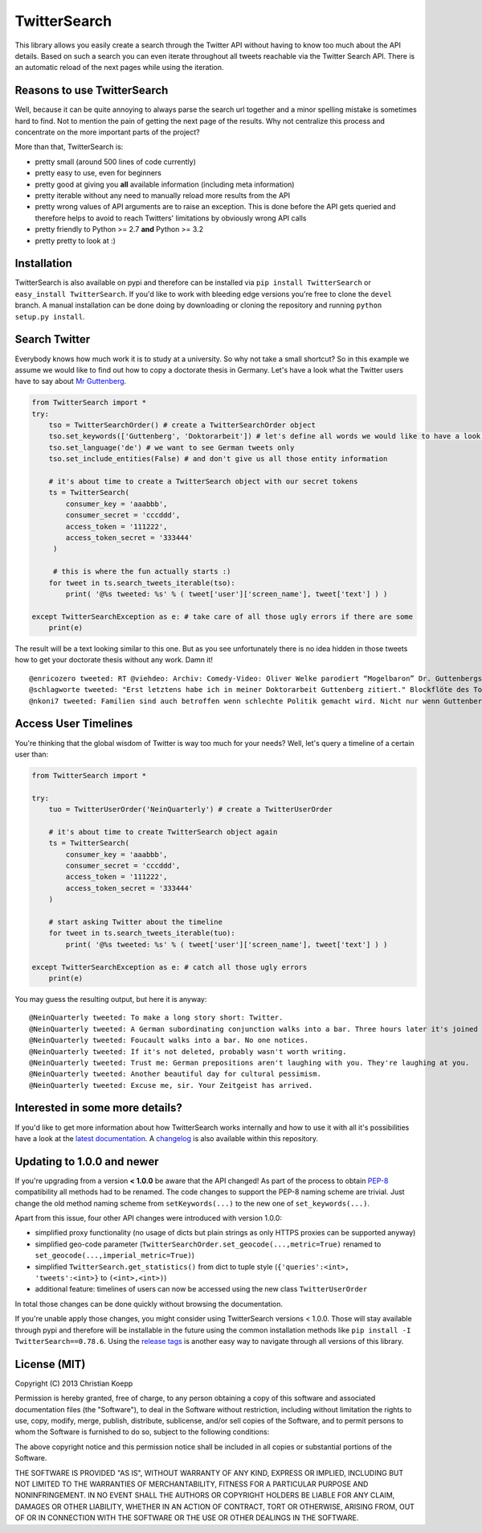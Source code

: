*************
TwitterSearch
*************

.. image:: https://img.shields.io/travis/ckoepp/TwitterSearch/master.svg?style=flat-square
    :target: http://travis-ci.org/ckoepp/TwitterSearch/branches
    :alt: Build Status

.. image:: https://img.shields.io/coveralls/ckoepp/TwitterSearch.svg?style=flat-square
    :target: https://coveralls.io/r/ckoepp/TwitterSearch?branch=master
    :alt: Coverage

.. image:: https://img.shields.io/pypi/dm/TwitterSearch.svg?style=flat-square
    :target: https://crate.io/packages/TwitterSearch/
    :alt: Downloads

.. image:: https://img.shields.io/pypi/v/TwitterSearch.svg?style=flat-square
    :target: https://pypi.python.org/pypi/TwitterSearch/
    :alt: PyPi version
	
.. image:: https://img.shields.io/badge/license-MIT-blue.svg?style=flat-square
    :target: https://raw.githubusercontent.com/ckoepp/TwitterSearch/master/LICENSE
    :alt: MIT License

This library allows you easily create a search through the Twitter  API without having to know too much about the API details. Based on such a search you can even iterate throughout all tweets reachable via the Twitter Search API. There is an automatic reload of the next pages while using the iteration.

Reasons to use TwitterSearch
############################

Well, because it can be quite annoying to always parse the search url together and a minor spelling mistake is sometimes hard to find. Not to mention the pain of getting the next page of the results. Why not centralize this process and concentrate on the more important parts of the project?

More than that, TwitterSearch is:

* pretty small (around 500 lines of code currently)
* pretty easy to use, even for beginners
* pretty good at giving you **all** available information (including meta information)
* pretty iterable without any need to manually reload more results from the API
* pretty wrong values of API arguments are to raise an exception. This is done before the API gets queried and therefore helps to avoid to reach Twitters' limitations by obviously wrong API calls
* pretty friendly to Python >= 2.7 **and** Python >= 3.2
* pretty pretty to look at :)

Installation
############

TwitterSearch is also available on pypi and therefore can be installed via ``pip install TwitterSearch`` or ``easy_install TwitterSearch``. If you'd like to work with bleeding edge versions you're free to clone the ``devel`` branch. A manual installation can be done doing by downloading or cloning the repository and running ``python setup.py install``.

Search Twitter
##############

Everybody knows how much work it is to study at a university. So why not take a small shortcut? So in this example we assume we would like to find out how to copy a doctorate thesis in Germany. Let's have a look what the Twitter users have to say about `Mr Guttenberg <http://www.bbc.co.uk/news/world-europe-12608083>`_.

.. code-block:: python

    from TwitterSearch import *
    try:
        tso = TwitterSearchOrder() # create a TwitterSearchOrder object
        tso.set_keywords(['Guttenberg', 'Doktorarbeit']) # let's define all words we would like to have a look for
        tso.set_language('de') # we want to see German tweets only
        tso.set_include_entities(False) # and don't give us all those entity information
        
        # it's about time to create a TwitterSearch object with our secret tokens
        ts = TwitterSearch(
            consumer_key = 'aaabbb',
            consumer_secret = 'cccddd',
            access_token = '111222',
            access_token_secret = '333444'
         )
        
         # this is where the fun actually starts :)
        for tweet in ts.search_tweets_iterable(tso):
            print( '@%s tweeted: %s' % ( tweet['user']['screen_name'], tweet['text'] ) )
        
    except TwitterSearchException as e: # take care of all those ugly errors if there are some
        print(e)


The result will be a text looking similar to this one. But as you see unfortunately there is no idea hidden in those tweets how to get your doctorate thesis without any work. Damn it!

::

    @enricozero tweeted: RT @viehdeo: Archiv: Comedy-Video: Oliver Welke parodiert “Mogelbaron” Dr. Guttenbergs Doktorarbeit (Schummel-cum-laude Pla... http://t. ...
    @schlagworte tweeted: "Erst letztens habe ich in meiner Doktorarbeit Guttenberg zitiert." Blockflöte des Todes: http://t.co/pCzIn429
    @nkoni7 tweeted: Familien sind auch betroffen wenn schlechte Politik gemacht wird. Nicht nur wenn Guttenberg seine Doktorarbeit fälscht ! #absolutemehrheit

Access User Timelines
#####################

You're thinking that the global wisdom of Twitter is way too much for your needs? Well, let's query a timeline of a certain user than:

.. code-block:: python

    from TwitterSearch import *

    try:
        tuo = TwitterUserOrder('NeinQuarterly') # create a TwitterUserOrder

        # it's about time to create TwitterSearch object again
        ts = TwitterSearch(
            consumer_key = 'aaabbb',
            consumer_secret = 'cccddd',
            access_token = '111222',
            access_token_secret = '333444'
        )
        
        # start asking Twitter about the timeline
        for tweet in ts.search_tweets_iterable(tuo): 
            print( '@%s tweeted: %s' % ( tweet['user']['screen_name'], tweet['text'] ) )

    except TwitterSearchException as e: # catch all those ugly errors
        print(e)

You may guess the resulting output, but here it is anyway:

::

    @NeinQuarterly tweeted: To make a long story short: Twitter.
    @NeinQuarterly tweeted: A German subordinating conjunction walks into a bar. Three hours later it's joined by a verb.
    @NeinQuarterly tweeted: Foucault walks into a bar. No one notices.
    @NeinQuarterly tweeted: If it's not deleted, probably wasn't worth writing.
    @NeinQuarterly tweeted: Trust me: German prepositions aren't laughing with you. They're laughing at you.
    @NeinQuarterly tweeted: Another beautiful day for cultural pessimism.
    @NeinQuarterly tweeted: Excuse me, sir. Your Zeitgeist has arrived.

Interested in some more details?
################################

If you'd like to get more information about how TwitterSearch works internally and how to use it with all it's possibilities have a look at the `latest documentation <https://twittersearch.readthedocs.org/en/latest/>`_. A `changelog <https://github.com/ckoepp/TwitterSearch/blob/master/CHANGELOG.rst>`_ is also available within this repository.

Updating to 1.0.0 and newer
###########################

If you're upgrading from a version **< 1.0.0** be aware that the API changed! As part of the process to obtain `PEP-8 <http://legacy.python.org/dev/peps/pep-0008/>`_ compatibility all methods had to be renamed. The code changes to support the PEP-8 naming scheme are trivial. Just change the old method naming scheme from ``setKeywords(...)`` to the new one of ``set_keywords(...)``.

Apart from this issue, four other API changes were introduced with version 1.0.0:

* simplified proxy functionality (no usage of dicts but plain strings as only HTTPS proxies can be supported anyway)
* simplified geo-code parameter (``TwitterSearchOrder.set_geocode(...,metric=True)`` renamed to ``set_geocode(...,imperial_metric=True)``)
* simplified ``TwitterSearch.get_statistics()`` from dict to tuple style (``{'queries':<int>, 'tweets':<int>}`` to ``(<int>,<int>)``)
* additional feature: timelines of users can now be accessed using the new class ``TwitterUserOrder``

In total those changes can be done quickly without browsing the documentation.

If you're unable apply those changes, you might consider using TwitterSearch versions < 1.0.0. Those will stay available through pypi and therefore will be installable in the future using the common installation methods like ``pip install -I TwitterSearch==0.78.6``. Using the `release tags <https://github.com/ckoepp/TwitterSearch/releases>`_ is another easy way to navigate through all versions of this library.

License (MIT)
#############

Copyright (C) 2013 Christian Koepp

Permission is hereby granted, free of charge, to any person obtaining a copy of this software and associated documentation files (the "Software"), to deal in the Software without restriction, including without limitation the rights to use, copy, modify, merge, publish, distribute, sublicense, and/or sell copies of the Software, and to permit persons to whom the Software is furnished to do so, subject to the following conditions:  

The above copyright notice and this permission notice shall be included in all copies or substantial portions of the Software.

THE SOFTWARE IS PROVIDED "AS IS", WITHOUT WARRANTY OF ANY KIND, EXPRESS OR IMPLIED, INCLUDING BUT NOT LIMITED TO THE WARRANTIES OF MERCHANTABILITY, FITNESS FOR A PARTICULAR PURPOSE AND NONINFRINGEMENT. IN NO EVENT SHALL THE AUTHORS OR COPYRIGHT HOLDERS BE LIABLE FOR ANY CLAIM, DAMAGES OR OTHER LIABILITY, WHETHER IN AN ACTION OF CONTRACT, TORT OR OTHERWISE, ARISING FROM, OUT OF OR IN CONNECTION WITH THE SOFTWARE OR THE USE OR OTHER DEALINGS IN THE SOFTWARE.
